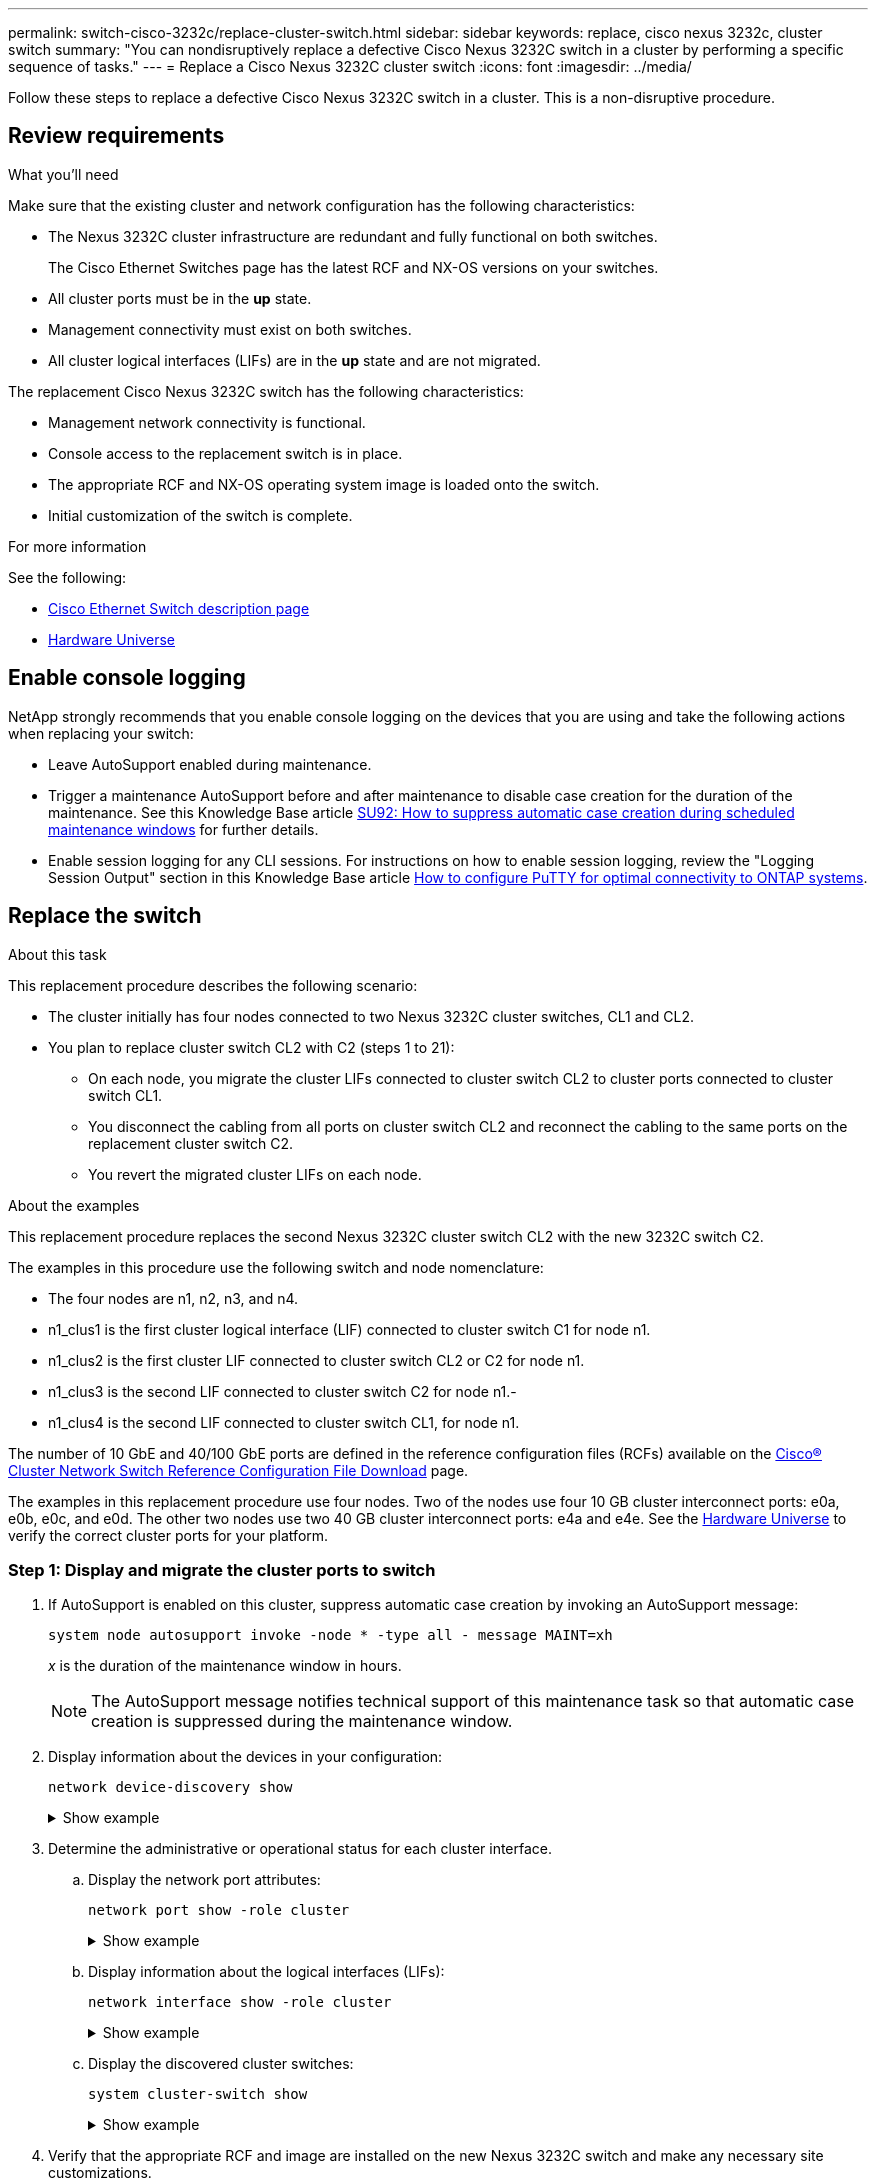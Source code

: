 ---
permalink: switch-cisco-3232c/replace-cluster-switch.html
sidebar: sidebar
keywords: replace, cisco nexus 3232c, cluster switch
summary: "You can nondisruptively replace a defective Cisco Nexus 3232C switch in a cluster by performing a specific sequence of tasks."
---
= Replace a Cisco Nexus 3232C cluster switch
:icons: font
:imagesdir: ../media/

[.lead]
Follow these steps to replace a defective Cisco Nexus 3232C switch in a cluster. This is a non-disruptive procedure.

== Review requirements

.What you'll need

Make sure that the existing cluster and network configuration has the following characteristics:

* The Nexus 3232C cluster infrastructure are redundant and fully functional on both switches.
+
The Cisco Ethernet Switches page has the latest RCF and NX-OS versions on your switches.

* All cluster ports must be in the *up* state.
* Management connectivity must exist on both switches.
* All cluster logical interfaces (LIFs) are in the *up* state and are not migrated.

The replacement Cisco Nexus 3232C switch has the following characteristics:

* Management network connectivity is functional.
* Console access to the replacement switch is in place.
* The appropriate RCF and NX-OS operating system image is loaded onto the switch.
* Initial customization of the switch is complete.

.For more information

See the following:

* http://support.netapp.com/NOW/download/software/cm_switches/[Cisco Ethernet Switch description page^]

* http://hwu.netapp.com[Hardware Universe^]

== Enable console logging
NetApp strongly recommends that you enable console logging on the devices that you are using and take the following actions when replacing your switch:

* Leave AutoSupport enabled during maintenance.
* Trigger a maintenance AutoSupport before and after maintenance to disable case creation for the duration of the maintenance. See this Knowledge Base article https://kb.netapp.com/Support_Bulletins/Customer_Bulletins/SU92[SU92: How to suppress automatic case creation during scheduled maintenance windows^] for further details.
* Enable session logging for any CLI sessions. For instructions on how to enable session logging, review the "Logging Session Output" section in this Knowledge Base article https://kb.netapp.com/on-prem/ontap/Ontap_OS/OS-KBs/How_to_configure_PuTTY_for_optimal_connectivity_to_ONTAP_systems[How to configure PuTTY for optimal connectivity to ONTAP systems^].

== Replace the switch

.About this task
This replacement procedure describes the following scenario:

* The cluster initially has four nodes connected to two Nexus 3232C cluster switches, CL1 and CL2.
* You plan to replace cluster switch CL2 with C2 (steps 1 to 21):
 ** On each node, you migrate the cluster LIFs connected to cluster switch CL2 to cluster ports connected to cluster switch CL1.
 ** You disconnect the cabling from all ports on cluster switch CL2 and reconnect the cabling to the same ports on the replacement cluster switch C2.
 ** You revert the migrated cluster LIFs on each node.

.About the examples
This replacement procedure replaces the second Nexus 3232C cluster switch CL2 with the new 3232C switch C2.

The examples in this procedure use the following switch and node nomenclature:

* The four nodes are n1, n2, n3, and n4.
* n1_clus1 is the first cluster logical interface (LIF) connected to cluster switch C1 for node n1.
* n1_clus2 is the first cluster LIF connected to cluster switch CL2 or C2 for node n1.
* n1_clus3 is the second LIF connected to cluster switch C2 for node n1.-
* n1_clus4 is the second LIF connected to cluster switch CL1, for node n1.

The number of 10 GbE and 40/100 GbE ports are defined in the reference configuration files (RCFs) available on the https://mysupport.netapp.com/NOW/download/software/sanswitch/fcp/Cisco/netapp_cnmn/download.shtml[Cisco® Cluster Network Switch Reference Configuration File Download^] page.

The examples in this replacement procedure use four nodes. Two of the nodes use four 10 GB cluster interconnect ports: e0a, e0b, e0c, and e0d. The other two nodes use two 40 GB cluster interconnect ports: e4a and e4e. See the link:https://hwu.netapp.com[Hardware Universe^] to verify the correct cluster ports for your platform.


=== Step 1: Display and migrate the cluster ports to switch

. If AutoSupport is enabled on this cluster, suppress automatic case creation by invoking an AutoSupport message:
+
`system node autosupport invoke -node * -type all - message MAINT=xh`
+
_x_ is the duration of the maintenance window in hours.
+
[NOTE]
====
The AutoSupport message notifies technical support of this maintenance task so that automatic case creation is suppressed during the maintenance window.
====

. Display information about the devices in your configuration:
+
`network device-discovery show`
+
.Show example
[%collapsible]
====

[subs=+quotes]
----
cluster::> *network device-discovery show*
            Local  Discovered
Node        Port   Device              Interface         Platform
----------- ------ ------------------- ----------------  ----------------
n1         /cdp
            e0a    CL1                 Ethernet1/1/1    N3K-C3232C
            e0b    CL2                 Ethernet1/1/1    N3K-C3232C
            e0c    CL2                 Ethernet1/1/2    N3K-C3232C
            e0d    CL1                 Ethernet1/1/2    N3K-C3232C

n2         /cdp
            e0a    CL1                 Ethernet1/1/3    N3K-C3232C
            e0b    CL2                 Ethernet1/1/3    N3K-C3232C
            e0c    CL2                 Ethernet1/1/4    N3K-C3232C
            e0d    CL1                 Ethernet1/1/4    N3K-C3232C

n3         /cdp
            e4a    CL1                 Ethernet1/7      N3K-C3232C
            e4e    CL2                 Ethernet1/7      N3K-C3232C

n4         /cdp
            e4a    CL1                 Ethernet1/8      N3K-C3232C
            e4e    CL2                 Ethernet1/8      N3K-C3232C
----
====

. Determine the administrative or operational status for each cluster interface.

 .. Display the network port attributes:
+
`network port show -role cluster`
+
.Show example
[%collapsible]
====

[subs=+quotes]
----
cluster::*> *network port show -role cluster*
(network port show)
Node: n1
                                                                      Ignore
                                                  Speed(Mbps) Health  Health
Port      IPspace      Broadcast Domain Link MTU  Admin/Oper  Status  Status
--------- ------------ ---------------- ---- ---- ----------- ------------
e0a       Cluster      Cluster          up   9000 auto/10000  -
e0b       Cluster      Cluster          up   9000 auto/10000  -
e0c       Cluster      Cluster          up   9000 auto/10000  -
e0d       Cluster      Cluster          up   9000 auto/10000  -        -

Node: n2
                                                                      Ignore
                                                  Speed(Mbps) Health  Health
Port      IPspace      Broadcast Domain Link MTU  Admin/Oper  Status  Status
--------- ------------ ---------------- ---- ---- ----------- ------------
e0a       Cluster      Cluster          up   9000  auto/10000 -
e0b       Cluster      Cluster          up   9000  auto/10000 -
e0c       Cluster      Cluster          up   9000  auto/10000 -
e0d       Cluster      Cluster          up   9000  auto/10000 -        -

Node: n3
                                                                       Ignore
                                                  Speed(Mbps) Health   Health
Port      IPspace      Broadcast Domain Link MTU  Admin/Oper  Status   Status
--------- ------------ ---------------- ---- ---- ----------- -------- -----
e4a       Cluster      Cluster          up   9000 auto/40000  -        -
e4e       Cluster      Cluster          up   9000 auto/40000  -        -

Node: n4
                                                                       Ignore
                                                  Speed(Mbps) Health   Health
Port      IPspace      Broadcast Domain Link MTU  Admin/Oper  Status   Status
--------- ------------ ---------------- ---- ---- ----------- -------- -----
e4a       Cluster      Cluster          up   9000 auto/40000  -
e4e       Cluster      Cluster          up   9000 auto/40000  -
----
====

 .. Display information about the logical interfaces (LIFs):
+
`network interface show -role cluster`
+
.Show example
[%collapsible]
====

[subs=+quotes]
----
cluster::*> *network interface show -role cluster*
             Logical    Status     Network          Current       Current Is
Vserver     Interface  Admin/Oper Address/Mask       Node          Port   Home
----------- ---------- ---------- ------------------ ------------- ------- ---
Cluster
            n1_clus1   up/up      10.10.0.1/24       n1            e0a     true
            n1_clus2   up/up      10.10.0.2/24       n1            e0b     true
            n1_clus3   up/up      10.10.0.3/24       n1            e0c     true
            n1_clus4   up/up      10.10.0.4/24       n1            e0d     true
            n2_clus1   up/up      10.10.0.5/24       n2            e0a     true
            n2_clus2   up/up      10.10.0.6/24       n2            e0b     true
            n2_clus3   up/up      10.10.0.7/24       n2            e0c     true
            n2_clus4   up/up      10.10.0.8/24       n2            e0d     true
            n3_clus1   up/up      10.10.0.9/24       n3            e0a     true
            n3_clus2   up/up      10.10.0.10/24      n3            e0e     true
            n4_clus1   up/up      10.10.0.11/24      n4            e0a     true
            n4_clus2   up/up      10.10.0.12/24      n4            e0e     true
----
====

 .. Display the discovered cluster switches:
+
`system cluster-switch show`
+
.Show example
[%collapsible]
====
The following output example displays the cluster switches:

[subs=+quotes]
----
cluster::> *system cluster-switch show*
Switch                      Type               Address          Model
--------------------------- ------------------ ---------------- ---------------
CL1                         cluster-network    10.10.1.101      NX3232C
        Serial Number: FOX000001
         Is Monitored: true
               Reason: None
     Software Version: Cisco Nexus Operating System (NX-OS) Software, Version 7.0(3)I6(1)
       Version Source: CDP

CL2                         cluster-network    10.10.1.102      NX3232C
        Serial Number: FOX000002
         Is Monitored: true
               Reason: None
     Software Version: Cisco Nexus Operating System (NX-OS) Software, Version 7.0(3)I6(1)
       Version Source: CDP
----
====

. Verify that the appropriate RCF and image are installed on the new Nexus 3232C switch and make any necessary site customizations.

 .. Go to the NetApp Support Site.
+
http://mysupport.netapp.com/[mysupport.netapp.com^]

 .. Go to the *Cisco Ethernet Switches* page and note the required software versions in the table.
+
https://mysupport.netapp.com/NOW/download/software/cm_switches/[Cisco Ethernet Switches^]

 .. Download the appropriate version of the RCF.
 .. Click *CONTINUE* on the *Description* page, accept the license agreement, and then navigate to the *Download* page.
 .. Download the correct version of the image software from the *Cisco® Cluster and Management Network Switch Reference Configuration File Download* page.
+
http://mysupport.netapp.com/NOW/download/software/sanswitch/fcp/Cisco/netapp_cnmn/download.shtml[Cisco® Cluster and Management Network Switch Reference Configuration File Download^]

. Migrate the cluster LIFs to the physical node ports connected to the replacement switch C2:
+
`network interface migrate -vserver _vserver-name_ -lif _lif-name_ -source-node _node-name_ -destination-node _node-name_ -destination-port _port-name_`
+
.Show example
[%collapsible]
====
You must migrate all the cluster LIFs individually as shown in the following example:

[subs=+quotes]
----
cluster::*> *network interface migrate -vserver Cluster -lif n1_clus2 -source-node n1 -destination-
node n1 -destination-port e0a*
cluster::*> *network interface migrate -vserver Cluster -lif n1_clus3 -source-node n1 -destination-
node n1 -destination-port e0d*
cluster::*> *network interface migrate -vserver Cluster -lif n2_clus2 -source-node n2 -destination-
node n2 -destination-port e0a*
cluster::*> *network interface migrate -vserver Cluster -lif n2_clus3 -source-node n2 -destination-
node n2 -destination-port e0d*
cluster::*> *network interface migrate -vserver Cluster -lif n3_clus2 -source-node n3 -destination-
node n3 -destination-port e4a*
cluster::*> *network interface migrate -vserver Cluster -lif n4_clus2 -source-node n4 -destination-
node n4 -destination-port e4a*
----
====

. Verify the status of the cluster ports and their home designations:
+
`network interface show -role cluster`
+
.Show example
[%collapsible]
====

[subs=+quotes]
----
cluster::*> *network interface show -role cluster*
(network interface show)
            Logical    Status     Network            Current       Current Is
Vserver     Interface  Admin/Oper Address/Mask       Node          Port    Home
----------- ---------- ---------- ------------------ ------------- ------- ----
Cluster
            n1_clus1   up/up      10.10.0.1/24       n1            e0a     true
            n1_clus2   up/up      10.10.0.2/24       n1            e0a     false
            n1_clus3   up/up      10.10.0.3/24       n1            e0d     false
            n1_clus4   up/up      10.10.0.4/24       n1            e0d     true
            n2_clus1   up/up      10.10.0.5/24       n2            e0a     true
            n2_clus2   up/up      10.10.0.6/24       n2            e0a     false
            n2_clus3   up/up      10.10.0.7/24       n2            e0d     false
            n2_clus4   up/up      10.10.0.8/24       n2            e0d     true
            n3_clus1   up/up      10.10.0.9/24       n3            e4a     true
            n3_clus2   up/up      10.10.0.10/24      n3            e4a     false
            n4_clus1   up/up      10.10.0.11/24      n4            e4a     true
            n4_clus2   up/up      10.10.0.12/24      n4            e4a     false
----
====

. Shut down the cluster interconnect ports that are physically connected to the original switch CL2: 
+
`network port modify -node _node-name_ -port _port-name_ -up-admin false`
+
.Show example
[%collapsible]
====
The following example shows the cluster interconnect ports are shut down on all nodes:

[subs=+quotes]
----
cluster::*> *network port modify -node n1 -port e0b -up-admin false*
cluster::*> *network port modify -node n1 -port e0c -up-admin false*
cluster::*> *network port modify -node n2 -port e0b -up-admin false*
cluster::*> *network port modify -node n2 -port e0c -up-admin false*
cluster::*> *network port modify -node n3 -port e4e -up-admin false*
cluster::*> *network port modify -node n4 -port e4e -up-admin false*
----
====

. Verify the connectivity of the remote cluster interfaces: 
+
// start of tabbed content

[role="tabbed-block"]

====

.ONTAP 9.9.1 and later

--
You can use the `network interface check cluster-connectivity` command to start an accessibility check for cluster connectivity and then display the details: 

`network interface check cluster-connectivity start` and `network interface check cluster-connectivity show`

[subs=+quotes]
----
cluster1::*> *network interface check cluster-connectivity start*
----

*NOTE:* Wait for a number of seconds before running the show command to display the details.


[subs=+quotes]
----
cluster1::*> *network interface check cluster-connectivity show*
                                  Source           Destination      Packet
Node   Date                       LIF              LIF              Loss
------ -------------------------- ---------------- ---------------- -----------
n1
       3/5/2022 19:21:18 -06:00   n1_clus2         n2-clus1         none
       3/5/2022 19:21:20 -06:00   n1_clus2         n2_clus2         none
.
.
n2
       3/5/2022 19:21:18 -06:00   n2_clus2         n1_clus1         none
       3/5/2022 19:21:20 -06:00   n2_clus2         n1_clus2         none
.
.
n3
.
.
.n4
.
.
----
--

.All ONTAP releases
--
For all ONTAP releases, you can also use the `cluster ping-cluster -node <name>` command to check the connectivity:

`cluster ping-cluster -node <name>`


[subs=+quotes]
----
cluster1::*> *cluster ping-cluster -node local*
Host is n1 
Getting addresses from network interface table...
Cluster n1_clus1 n1        e0a    10.10.0.1
Cluster n1_clus2 n1        e0b    10.10.0.2
Cluster n1_clus3 n1        e0c    10.10.0.3
Cluster n1_clus4 n1        e0d    10.10.0.4
Cluster n2_clus1 n2        e0a    10.10.0.5
Cluster n2_clus2 n2        e0b    10.10.0.6
Cluster n2_clus3 n2        e0c    10.10.0.7
Cluster n2_clus4 n2        e0d    10.10.0.8
Cluster n3_clus1 n4        e0a    10.10.0.9
Cluster n3_clus2 n3        e0e    10.10.0.10
Cluster n4_clus1 n4        e0a    10.10.0.11
Cluster n4_clus2 n4        e0e    10.10.0.12
Local = 10.10.0.1 10.10.0.2 10.10.0.3 10.10.0.4
Remote = 10.10.0.5 10.10.0.6 10.10.0.7 10.10.0.8 10.10.0.9 10.10.0.10 10.10.0.11
10.10.0.12 Cluster Vserver Id = 4294967293 Ping status:
....
Basic connectivity succeeds on 32 path(s)
Basic connectivity fails on 0 path(s) ................
Detected 9000 byte MTU on 32 path(s):
    Local 10.10.0.1 to Remote 10.10.0.5
    Local 10.10.0.1 to Remote 10.10.0.6
    Local 10.10.0.1 to Remote 10.10.0.7
    Local 10.10.0.1 to Remote 10.10.0.8
    Local 10.10.0.1 to Remote 10.10.0.9
    Local 10.10.0.1 to Remote 10.10.0.10
    Local 10.10.0.1 to Remote 10.10.0.11
    Local 10.10.0.1 to Remote 10.10.0.12
    Local 10.10.0.2 to Remote 10.10.0.5
    Local 10.10.0.2 to Remote 10.10.0.6
    Local 10.10.0.2 to Remote 10.10.0.7
    Local 10.10.0.2 to Remote 10.10.0.8
    Local 10.10.0.2 to Remote 10.10.0.9
    Local 10.10.0.2 to Remote 10.10.0.10
    Local 10.10.0.2 to Remote 10.10.0.11
    Local 10.10.0.2 to Remote 10.10.0.12
    Local 10.10.0.3 to Remote 10.10.0.5
    Local 10.10.0.3 to Remote 10.10.0.6
    Local 10.10.0.3 to Remote 10.10.0.7
    Local 10.10.0.3 to Remote 10.10.0.8
    Local 10.10.0.3 to Remote 10.10.0.9
    Local 10.10.0.3 to Remote 10.10.0.10
    Local 10.10.0.3 to Remote 10.10.0.11
    Local 10.10.0.3 to Remote 10.10.0.12
    Local 10.10.0.4 to Remote 10.10.0.5
    Local 10.10.0.4 to Remote 10.10.0.6
    Local 10.10.0.4 to Remote 10.10.0.7
    Local 10.10.0.4 to Remote 10.10.0.8
    Local 10.10.0.4 to Remote 10.10.0.9
    Local 10.10.0.4 to Remote 10.10.0.10
    Local 10.10.0.4 to Remote 10.10.0.11
    Local 10.10.0.4 to Remote 10.10.0.12
Larger than PMTU communication succeeds on 32 path(s) RPC status:
8 paths up, 0 paths down (tcp check)
8	paths up, 0 paths down (udp check)
----
--
====

// end of tabbed content

=== Step 2: Migrate ISLs to switch CL1 and C2

. Shut down the ports 1/31 and 1/32 on cluster switch CL1.
+
For more information on Cisco commands, see the guides listed in the https://www.cisco.com/c/en/us/support/switches/nexus-3000-series-switches/products-command-reference-list.html[Cisco Nexus 3000 Series NX-OS Command References^].
+
.Show example
[%collapsible]
====

[subs=+quotes]
----
(CL1)# *configure*
(CL1)(Config)# *interface e1/31-32*
(CL1)(config-if-range)# *shutdown*
(CL1)(config-if-range)# *exit*
(CL1)(Config)# *exit* 
(CL1)#
----
====

. Remove all the cables attached to the cluster switch CL2 and reconnect them to the replacement switch C2 for all the nodes.
. Remove the inter-switch link (ISL) cables from ports e1/31 and e1/32 on cluster switch CL2 and reconnect them to the same ports on the replacement switch C2.
. Bring up ISL ports 1/31 and 1/32 on the cluster switch CL1.
+
For more information on Cisco commands, see the guides listed in the https://www.cisco.com/c/en/us/support/switches/nexus-3000-series-switches/products-command-reference-list.html[Cisco Nexus 3000 Series NX-OS Command References^].
+
.Show example
[%collapsible]
====

[subs=+quotes]
----
(CL1)# *configure*
(CL1)(Config)# *interface e1/31-32*
(CL1)(config-if-range)# *no shutdown*
(CL1)(config-if-range)# *exit*
(CL1)(Config)# *exit*
(CL1)#
----
====

. Verify that the ISLs are up on CL1.
+
For more information on Cisco commands, see the guides listed in the https://www.cisco.com/c/en/us/support/switches/nexus-3000-series-switches/products-command-reference-list.html[Cisco Nexus 3000 Series NX-OS Command References^].
+
Ports Eth1/31 and Eth1/32 should indicate `(P)`, which means that the ISL ports are up in the port-channel:
+
.Show example
[%collapsible]
====

[subs=+quotes]
----
CL1# *show port-channel summary*
Flags: D - Down         P - Up in port-channel (members)
       I - Individual   H - Hot-standby (LACP only)
       s - Suspended    r - Module-removed
       S - Switched     R - Routed
       U - Up (port-channel)
       M - Not in use. Min-links not met
--------------------------------------------------------------------------------
Group Port-        Type   Protocol  Member Ports
      Channel
--------------------------------------------------------------------------------
1     Po1(SU)      Eth    LACP      Eth1/31(P)   Eth1/32(P)
----
====

. Verify that the ISLs are up on cluster switch C2.
+
For more information on Cisco commands, see the guides listed in the https://www.cisco.com/c/en/us/support/switches/nexus-3000-series-switches/products-command-reference-list.html[Cisco Nexus 3000 Series NX-OS Command References^].
+
.Show example
[%collapsible]
====
Ports Eth1/31 and Eth1/32 should indicate (P), which means that both ISL ports are up in the port-channel.

[subs=+quotes]
----
C2# *show port-channel summary*
Flags: D - Down         P - Up in port-channel (members)
       I - Individual   H - Hot-standby (LACP only)        s - Suspended    r - Module-removed
       S - Switched     R - Routed
       U - Up (port-channel)
       M - Not in use. Min-links not met
--------------------------------------------------------------------------------
Group Port-        Type   Protocol  Member Ports
      Channel
--------------------------------------------------------------------------------
1     Po1(SU)      Eth    LACP      Eth1/31(P)   Eth1/32(P)
----
====

. On all nodes, bring up all the cluster interconnect ports connected to the replacement switch C2: 
+
`network port modify -node _node-name_ -port _port-name_ -up-admin true`
+
.Show example
[%collapsible]
====

[subs=+quotes]
----
cluster::*> *network port modify -node n1 -port e0b -up-admin true*
cluster::*> *network port modify -node n1 -port e0c -up-admin true*
cluster::*> *network port modify -node n2 -port e0b -up-admin true*
cluster::*> *network port modify -node n2 -port e0c -up-admin true*
cluster::*> *network port modify -node n3 -port e4e -up-admin true*
cluster::*> *network port modify -node n4 -port e4e -up-admin true*
----
====

=== Step 3: Revert all LIFs to originally assigned ports

. Revert all the migrated cluster interconnect LIFs on all the nodes:
+
`network interface revert -vserver cluster -lif _lif-name_`
+
.Show example
[%collapsible]
====
You must revert all the cluster interconnect LIFs individually as shown in the following example:

[subs=+quotes]
----
cluster::*> *network interface revert -vserver cluster -lif n1_clus2*
cluster::*> *network interface revert -vserver cluster -lif n1_clus3*
cluster::*> *network interface revert -vserver cluster -lif n2_clus2*
cluster::*> *network interface revert -vserver cluster -lif n2_clus3*
Cluster::*> *network interface revert -vserver cluster -lif n3_clus2*
Cluster::*> *network interface revert -vserver cluster -lif n4_clus2*
----
====

. Verify that the cluster interconnect ports are now reverted to their home:
+
`network interface show`
+
.Show example
[%collapsible]
====
The following example shows that all the LIFs have been successfully reverted because the ports listed under the `Current Port` column have a status of `true` in the `Is Home` column. If a port has a value of `false`, the LIF has not been reverted.

[subs=+quotes]
----
cluster::*> *network interface show -role cluster*
 (network interface show)
            Logical    Status     Network            Current       Current Is
Vserver     Interface  Admin/Oper Address/Mask       Node          Port    Home
----------- ---------- ---------- ------------------ ------------- ------- ----
Cluster
             n1_clus1   up/up      10.10.0.1/24       n1            e0a     true
             n1_clus2   up/up      10.10.0.2/24       n1            e0b     true
             n1_clus3   up/up      10.10.0.3/24       n1            e0c     true
             n1_clus4   up/up      10.10.0.4/24       n1            e0d     true
             n2_clus1   up/up      10.10.0.5/24       n2            e0a     true
             n2_clus2   up/up      10.10.0.6/24       n2            e0b     true
             n2_clus3   up/up      10.10.0.7/24       n2            e0c     true
             n2_clus4   up/up      10.10.0.8/24       n2            e0d     true
             n3_clus1   up/up      10.10.0.9/24       n3            e4a     true
             n3_clus2   up/up      10.10.0.10/24      n3            e4e     true
             n4_clus1   up/up      10.10.0.11/24      n4            e4a     true
             n4_clus2   up/up      10.10.0.12/24      n4            e4e     true
----
====

. Verify that the cluster ports are connected:
+
`network port show -role cluster`
+
.Show example
[%collapsible]
====

[subs=+quotes]
----
cluster::*> *network port show -role cluster*
  (network port show)
Node: n1
                                                                       Ignore
                                                  Speed(Mbps) Health   Health
Port      IPspace      Broadcast Domain Link MTU  Admin/Oper  Status   Status
--------- ------------ ---------------- ---- ---- ----------- -------- -----
e0a       Cluster      Cluster          up   9000 auto/10000  -
e0b       Cluster      Cluster          up   9000 auto/10000  -
e0c       Cluster      Cluster          up   9000 auto/10000  -
e0d       Cluster      Cluster          up   9000 auto/10000  -        -

Node: n2
                                                                       Ignore
                                                  Speed(Mbps) Health   Health
Port      IPspace      Broadcast Domain Link MTU  Admin/Oper  Status   Status
 --------- ------------ ---------------- ---- ---- ----------- -------- -----
e0a       Cluster      Cluster          up   9000  auto/10000 -
e0b       Cluster      Cluster          up   9000  auto/10000 -
e0c       Cluster      Cluster          up   9000  auto/10000 -
e0d       Cluster      Cluster          up   9000  auto/10000 -        -
Node: n3
                                                                       Ignore
                                                  Speed(Mbps) Health   Health
Port      IPspace      Broadcast Domain Link MTU  Admin/Oper  Status   Status
--------- ------------ ---------------- ---- ---- ----------- -------- -----
e4a       Cluster      Cluster          up   9000 auto/40000  -
e4e       Cluster      Cluster          up   9000 auto/40000  -        -
Node: n4
                                                                       Ignore
                                                  Speed(Mbps) Health   Health
Port      IPspace      Broadcast Domain Link MTU  Admin/Oper  Status   Status
--------- ------------ ---------------- ---- ---- ----------- -------- -----
e4a       Cluster      Cluster          up   9000 auto/40000  -
e4e       Cluster      Cluster          up   9000 auto/40000  -        -
----
====

. Verify the connectivity of the remote cluster interfaces: 
+
// start of tabbed content

[role="tabbed-block"]

====

.ONTAP 9.9.1 and later

--
You can use the `network interface check cluster-connectivity` command to start an accessibility check for cluster connectivity and then display the details: 

`network interface check cluster-connectivity start` and `network interface check cluster-connectivity show`

[subs=+quotes]
----
cluster1::*> *network interface check cluster-connectivity start*
----

*NOTE:* Wait for a number of seconds before running the show command to display the details.


[subs=+quotes]
----
cluster1::*> *network interface check cluster-connectivity show*
                                  Source           Destination      Packet
Node   Date                       LIF              LIF              Loss
------ -------------------------- ---------------- ---------------- -----------
n1
       3/5/2022 19:21:18 -06:00   n1_clus2         n2-clus1         none
       3/5/2022 19:21:20 -06:00   n1_clus2         n2_clus2         none
.
.
n2
       3/5/2022 19:21:18 -06:00   n2_clus2         n1_clus1         none
       3/5/2022 19:21:20 -06:00   n2_clus2         n1_clus2         none
.
.
n3
.
.
.n4
.
.
----
--

.All ONTAP releases
--
For all ONTAP releases, you can also use the `cluster ping-cluster -node <name>` command to check the connectivity:

`cluster ping-cluster -node <name>`


[subs=+quotes]
----
cluster1::*> *cluster ping-cluster -node local*
Host is n1 
Getting addresses from network interface table...
Cluster n1_clus1 n1        e0a    10.10.0.1
Cluster n1_clus2 n1        e0b    10.10.0.2
Cluster n1_clus3 n1        e0c    10.10.0.3
Cluster n1_clus4 n1        e0d    10.10.0.4
Cluster n2_clus1 n2        e0a    10.10.0.5
Cluster n2_clus2 n2        e0b    10.10.0.6
Cluster n2_clus3 n2        e0c    10.10.0.7
Cluster n2_clus4 n2        e0d    10.10.0.8
Cluster n3_clus1 n4        e0a    10.10.0.9
Cluster n3_clus2 n3        e0e    10.10.0.10
Cluster n4_clus1 n4        e0a    10.10.0.11
Cluster n4_clus2 n4        e0e    10.10.0.12
Local = 10.10.0.1 10.10.0.2 10.10.0.3 10.10.0.4
Remote = 10.10.0.5 10.10.0.6 10.10.0.7 10.10.0.8 10.10.0.9 10.10.0.10 10.10.0.11
10.10.0.12 Cluster Vserver Id = 4294967293 Ping status:
....
Basic connectivity succeeds on 32 path(s)
Basic connectivity fails on 0 path(s) ................
Detected 9000 byte MTU on 32 path(s):
    Local 10.10.0.1 to Remote 10.10.0.5
    Local 10.10.0.1 to Remote 10.10.0.6
    Local 10.10.0.1 to Remote 10.10.0.7
    Local 10.10.0.1 to Remote 10.10.0.8
    Local 10.10.0.1 to Remote 10.10.0.9
    Local 10.10.0.1 to Remote 10.10.0.10
    Local 10.10.0.1 to Remote 10.10.0.11
    Local 10.10.0.1 to Remote 10.10.0.12
    Local 10.10.0.2 to Remote 10.10.0.5
    Local 10.10.0.2 to Remote 10.10.0.6
    Local 10.10.0.2 to Remote 10.10.0.7
    Local 10.10.0.2 to Remote 10.10.0.8
    Local 10.10.0.2 to Remote 10.10.0.9
    Local 10.10.0.2 to Remote 10.10.0.10
    Local 10.10.0.2 to Remote 10.10.0.11
    Local 10.10.0.2 to Remote 10.10.0.12
    Local 10.10.0.3 to Remote 10.10.0.5
    Local 10.10.0.3 to Remote 10.10.0.6
    Local 10.10.0.3 to Remote 10.10.0.7
    Local 10.10.0.3 to Remote 10.10.0.8
    Local 10.10.0.3 to Remote 10.10.0.9
    Local 10.10.0.3 to Remote 10.10.0.10
    Local 10.10.0.3 to Remote 10.10.0.11
    Local 10.10.0.3 to Remote 10.10.0.12
    Local 10.10.0.4 to Remote 10.10.0.5
    Local 10.10.0.4 to Remote 10.10.0.6
    Local 10.10.0.4 to Remote 10.10.0.7
    Local 10.10.0.4 to Remote 10.10.0.8
    Local 10.10.0.4 to Remote 10.10.0.9
    Local 10.10.0.4 to Remote 10.10.0.10
    Local 10.10.0.4 to Remote 10.10.0.11
    Local 10.10.0.4 to Remote 10.10.0.12
Larger than PMTU communication succeeds on 32 path(s) RPC status:
8 paths up, 0 paths down (tcp check)
8	paths up, 0 paths down (udp check)
----
--
====

// end of tabbed content

=== Step 4: Verify all ports and LIF are correctly migrated

. Display the information about the devices in your configuration by entering the following commands:
+
You can execute the following commands in any order:

 ** `network device-discovery show`
 ** `network port show -role cluster`
 ** `network interface show -role cluster`
 ** `system cluster-switch show`

+
.Show example
[%collapsible]
====

[subs=+quotes]
----
cluster::> *network device-discovery show*
            Local  Discovered
Node        Port   Device              Interface        Platform
----------- ------ ------------------- ---------------- ----------------
n1         /cdp
            e0a    C1                 Ethernet1/1/1    N3K-C3232C
            e0b    C2                 Ethernet1/1/1    N3K-C3232C
            e0c    C2                 Ethernet1/1/2    N3K-C3232C
            e0d    C1                 Ethernet1/1/2    N3K-C3232C
n2         /cdp
            e0a    C1                 Ethernet1/1/3    N3K-C3232C
            e0b    C2                 Ethernet1/1/3    N3K-C3232C
            e0c    C2                 Ethernet1/1/4    N3K-C3232C
            e0d    C1                 Ethernet1/1/4    N3K-C3232C
n3         /cdp
            e4a    C1                 Ethernet1/7      N3K-C3232C
            e4e    C2                 Ethernet1/7      N3K-C3232C

n4         /cdp
            e4a    C1                 Ethernet1/8      N3K-C3232C
            e4e    C2                 Ethernet1/8      N3K-C3232C

cluster::*> *network port show -role cluster*
  (network port show)
Node: n1
                                                                       Ignore
                                                  Speed(Mbps) Health   Health
Port      IPspace      Broadcast Domain Link MTU  Admin/Oper  Status   Status
--------- ------------ ---------------- ---- ---- ----------- -------- -----
e0a       Cluster      Cluster          up   9000 auto/10000  -
e0b       Cluster      Cluster          up   9000 auto/10000  -
e0c       Cluster      Cluster          up   9000 auto/10000  -
e0d       Cluster      Cluster          up   9000 auto/10000  -        

Node: n2
                                                                       Ignore
                                                  Speed(Mbps) Health   Health
Port      IPspace      Broadcast Domain Link MTU  Admin/Oper  Status   Status
--------- ------------ ---------------- ---- ---- ----------- -------- -----
e0a       Cluster      Cluster          up   9000  auto/10000 -
e0b       Cluster      Cluster          up   9000  auto/10000 -
e0c       Cluster      Cluster          up   9000  auto/10000 -
e0d       Cluster      Cluster          up   9000  auto/10000 -        

Node: n3
                                                                       Ignore
                                                  Speed(Mbps) Health   Health
Port      IPspace      Broadcast Domain Link MTU  Admin/Oper  Status   Status
--------- ------------ ---------------- ---- ---- ----------- -------- -----
e4a       Cluster      Cluster          up   9000 auto/40000  -
e4e       Cluster      Cluster          up   9000 auto/40000  -        

Node: n4
                                                                       Ignore
                                                  Speed(Mbps) Health   Health
Port      IPspace      Broadcast Domain Link MTU  Admin/Oper  Status   Status
--------- ------------ ---------------- ---- ---- ----------- -------- -----
e4a       Cluster      Cluster          up   9000 auto/40000  -
e4e       Cluster      Cluster          up   9000 auto/40000  -

cluster::*> *network interface show -role cluster*

            Logical    Status     Network            Current       Current Is
Vserver     Interface  Admin/Oper Address/Mask       Node          Port    Home
----------- ---------- ---------- ------------------ ------------- ------- ----
Cluster
            nm1_clus1  up/up      10.10.0.1/24       n1            e0a     true
            n1_clus2   up/up      10.10.0.2/24       n1            e0b     true
            n1_clus3   up/up      10.10.0.3/24       n1            e0c     true
            n1_clus4   up/up      10.10.0.4/24       n1            e0d     true
            n2_clus1   up/up      10.10.0.5/24       n2            e0a     true
            n2_clus2   up/up      10.10.0.6/24       n2            e0b     true
            n2_clus3   up/up      10.10.0.7/24       n2            e0c     true
            n2_clus4   up/up      10.10.0.8/24       n2            e0d     true
            n3_clus1   up/up      10.10.0.9/24       n3            e4a     true
            n3_clus2   up/up      10.10.0.10/24      n3            e4e     true
            n4_clus1   up/up      10.10.0.11/24      n4            e4a     true
            n4_clus2   up/up      10.10.0.12/24      n4            e4e     true

cluster::*> *system cluster-switch show*
Switch                      Type               Address          Model
--------------------------- ------------------ ---------------- ---------------
CL1                          cluster-network   10.10.1.101      NX3232C
             Serial Number: FOX000001
              Is Monitored: true
                    Reason: None
          Software Version: Cisco Nexus Operating System (NX-OS) Software, Version 7.0(3)I6(1)
            Version Source: CDP
CL2                          cluster-network   10.10.1.102      NX3232C
             Serial Number: FOX000002
              Is Monitored: true
                    Reason: None
          Software Version: Cisco Nexus Operating System (NX-OS) Software, Version 7.0(3)I6(1)
            Version Source: CDP

C2                          cluster-network    10.10.1.103      NX3232C
             Serial Number: FOX000003
              Is Monitored: true
                    Reason: None
          Software Version: Cisco Nexus Operating System (NX-OS) Software, Version 7.0(3)I6(1)     
            Version Source: CDP 3 entries were displayed.
----
====

. Delete the replaced cluster switch CL2 if it has not been removed automatically:
+
`system cluster-switch delete -device cluster-switch-name`


. Verify that the proper cluster switches are monitored: 
+
`system cluster-switch show`
+
.Show example
[%collapsible]
====
The following example shows the cluster switches are monitored because the `Is Monitored` state is `true`.

[subs=+quotes]
----
cluster::> *system cluster-switch show*
Switch                      Type               Address          Model
--------------------------- ------------------ ---------------- ---------------
CL1                         cluster-network    10.10.1.101      NX3232C
            Serial Number: FOX000001
             Is Monitored: true
                   Reason: None
         Software Version: Cisco Nexus Operating System (NX-OS) Software, Version 7.0(3)I6(1)
           Version Source: CDP

C2                          cluster-network    10.10.1.103      NX3232C
            Serial Number: FOX000002
             Is Monitored: true
                   Reason: None
         Software Version: Cisco Nexus Operating System (NX-OS) Software, Version 7.0(3)I6(1)
           Version Source: CDP
---- 
====

. If you suppressed automatic case creation, re-enable it by invoking an AutoSupport message:
+
`system node autosupport invoke -node * -type all -message MAINT=END`

.What's next?

link:../switch-cshm/config-overview.html[Configure switch health monitoring].

// Format fixes as part of AFFFASDOC-98, 20203-SEPT-19
// Updated as part of AFFFASDOC-216, 217, 2024-JUL-30
// Updates for GH issue #212, 2024-OCT-16